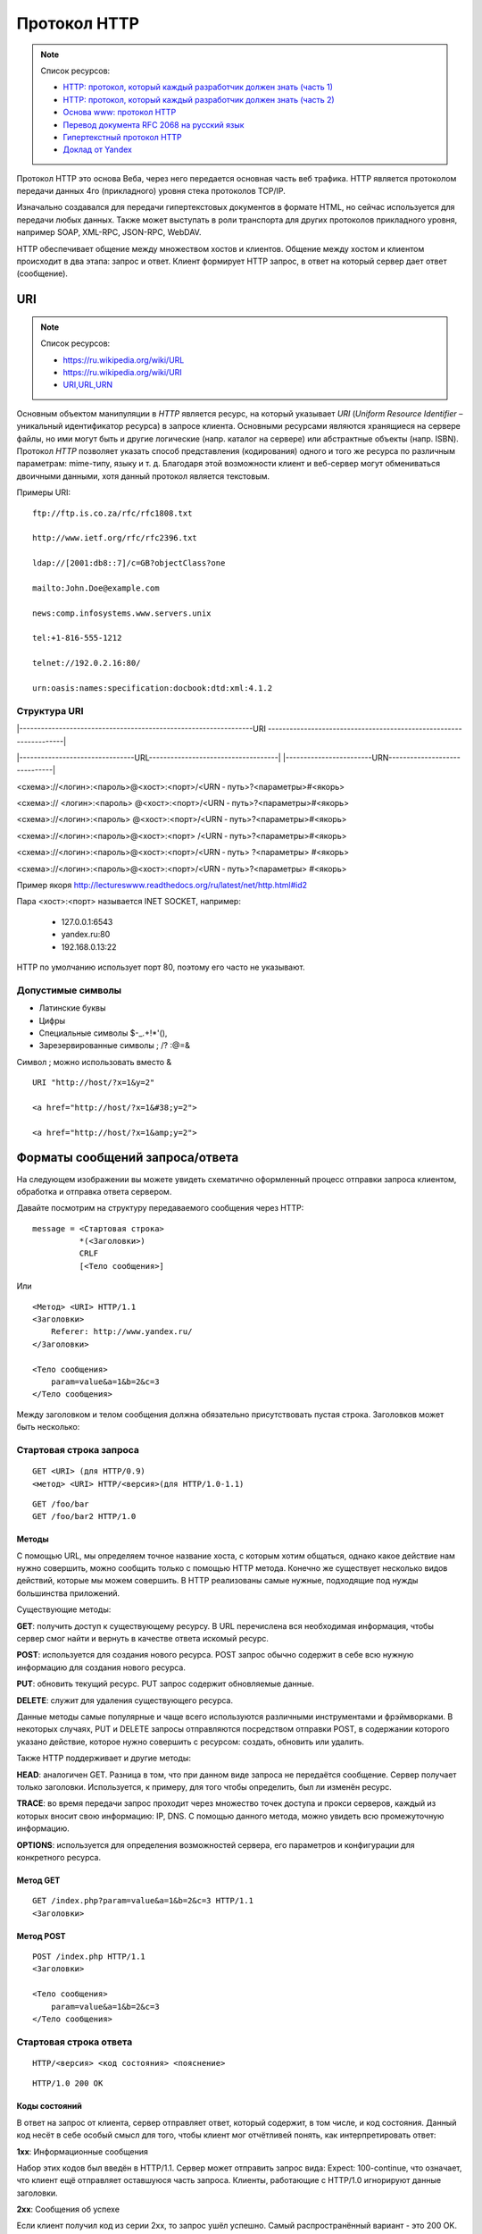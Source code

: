 Протокол HTTP
=============

.. note:: Список ресурсов:

    * `HTTP: протокол, который каждый разработчик должен знать (часть 1) <http://ruseller.com/lessons.php?rub=28&id=1726>`_
    * `HTTP: протокол, который каждый разработчик должен знать (часть 2) <http://ruseller.com/lessons.php?rub=28&id=1777>`_
    * `Основа www: протокол HTTP <http://www.4stud.info/web-programming/protocol-http.html>`_
    * `Перевод документа RFC 2068 на русский язык <http://www.lib.ru/WEBMASTER/rfc2068/>`_
    * `Гипертекстный протокол HTTP <http://book.itep.ru/4/45/http4561.htm>`_
    * `Доклад от Yandex <https://events.yandex.ru/lib/talks/537/>`_

Протокол HTTP это основа Веба, через него передается основная часть веб трафика.
HTTP является протоколом передачи данных 4го (прикладного) уровня стека протоколов TCP/IP.

Изначально создавался для передачи гипертекстовых документов в формате HTML,
но сейчас используется для передачи любых данных.
Также может выступать в роли транспорта для других протоколов прикладного уровня,
например SOAP, XML-RPC, JSON-RPC, WebDAV.

HTTP обеспечивает общение между множеством хостов и клиентов.
Общение между хостом и клиентом происходит в два этапа: запрос и ответ. Клиент формирует HTTP запрос, в ответ на который сервер дает ответ (сообщение).

.. image:: /_static/http1-request-response.png
    :alt: HTTP запрос и ответ

URI
---

.. note:: Список ресурсов:

    * https://ru.wikipedia.org/wiki/URL
    * https://ru.wikipedia.org/wiki/URI
    * `URI,URL,URN <http://handynotes.ru/2009/09/uri-url-urn.html>`_

Основным объектом манипуляции в `HTTP` является ресурс, на который указывает `URI` (`Uniform Resource Identifier` – уникальный идентификатор ресурса) в запросе клиента. Основными ресурсами являются хранящиеся на сервере файлы, но ими могут быть и другие логические (напр. каталог на сервере) или абстрактные объекты (напр. ISBN). Протокол `HTTP` позволяет указать способ представления (кодирования) одного и того же ресурса по различным параметрам: mime-типу, языку и т. д. Благодаря этой возможности клиент и веб-сервер могут обмениваться двоичными данными, хотя данный протокол является текстовым.

Примеры URI:

::

    ftp://ftp.is.co.za/rfc/rfc1808.txt

    http://www.ietf.org/rfc/rfc2396.txt

    ldap://[2001:db8::7]/c=GB?objectClass?one

    mailto:John.Doe@example.com

    news:comp.infosystems.www.servers.unix

    tel:+1-816-555-1212

    telnet://192.0.2.16:80/

    urn:oasis:names:specification:docbook:dtd:xml:4.1.2

Структура URI
~~~~~~~~~~~~~

.. raw:: html

    <style>
        .red {color: red;}
        .green {color: green;}
        .blue {color: blue;}
        .yellow {color: #BB0;}
        .purple {color: purple;}
        .orange {color: orange;}

        hr.red { background-color: red;}
        hr.blue { background-color: blue;}
        hr.green { background-color: green;}
        hr.yellow { background-color: #BB0;}
        hr.purple { background-color: purple;}
        hr.orange { background-color: orange;}

        .short_line {height:4px;float:left;width:100px;}
    </style>

.. role:: red
.. role:: green
.. role:: blue
.. role:: yellow
.. role:: purple
.. role:: orange

\|-----------------------------------------------------------------URI
-------------------------------------------------------------------\|

\|--------------------------------URL------------------------------------\|
\|------------------------URN------------------------------\|

:red:`<схема>`://<логин>:<пароль>@<хост>:<порт>/<URN ‐ путь>?<параметры>#<якорь>

.. raw:: html

    <div class='red' style='margin-top:-15px'>
        ws      <br/>
        ftp     <br/>
        http    <br/>
        https   <br/>
        file    <br/>
        mailto  <br/>
        xmpp
    </div>
    <br/>

<схема>://
:green:`<логин>:<пароль>`
@<хост>:<порт>/<URN ‐ путь>?<параметры>#<якорь>

.. raw:: html

    <div class='green' style='padding-left:105px;margin-top:-15px'>
        user:123 <br/>
        user
    </div>
    <br/>

<схема>://<логин>:<пароль>
:blue:`@<хост>:<порт>`/<URN ‐ путь>?<параметры>#<якорь>

.. raw:: html

    <div class='blue' style='padding-left:220px;margin-top:-15px'>
        localhost:8080  <br/>
        yandex.ru       <br/>
        213.180.204.11
    </div>
    <br/>

<схема>://<логин>:<пароль>@<хост>:<порт>
:yellow:`/<URN ‐ путь>`?<параметры>#<якорь>

.. raw:: html

    <div class='yellow' style='padding-left:320px;margin-top:-15px''>
        somedir/somefile.htm
    </div>
    <br/>

<схема>://<логин>:<пароль>@<хост>:<порт>/<URN ‐ путь>
:purple:`?<параметры>`
#<якорь>

.. raw:: html

    <div class='purple' style='padding-left:430px;margin-top:-15px''>
        text=foobar&from=fx3&lr=213
    </div>
    <br/>

<схема>://<логин>:<пароль>@<хост>:<порт>/<URN ‐ путь>?<параметры>
:orange:`#<якорь>`

.. raw:: html

    <div class='orange' style='padding-left:540px;margin-top:-15px''>
        someanchor
    </div>

Пример якоря http://lectureswww.readthedocs.org/ru/latest/net/http.html#id2

Пара <хост>:<порт> называется INET SOCKET, например:

    * 127.0.0.1:6543
    * yandex.ru:80
    * 192.168.0.13:22

HTTP по умолчанию использует порт 80, поэтому его часто не указывают.


Допустимые символы
~~~~~~~~~~~~~~~~~~

* Латинские буквы
* Цифры
* Специальные символы $-_.+!*'(),
* Зарезервированные символы ; /? :@=&

Символ ; можно использовать вместо &

::

    URI "http://host/?x=1&y=2"

    <a href="http://host/?x=1&#38;y=2">

    <a href="http://host/?x=1&amp;y=2">

Форматы сообщений запроса/ответа
--------------------------------

На следующем изображении вы можете увидеть схематично оформленный процесс отправки запроса клиентом, обработка и отправка ответа сервером.

.. image:: /_static/http1-req-res-details.png
    :alt: HTTP запрос и ответ

Давайте посмотрим на структуру передаваемого сообщения через HTTP:

::

    message = <Стартовая строка>
              *(<Заголовки>)
              CRLF
              [<Тело сообщения>]

Или

::

    <Метод> <URI> HTTP/1.1
    <Заголовки>
        Referer: http://www.yandex.ru/
    </Заголовки>

    <Тело сообщения>
        param=value&a=1&b=2&c=3
    </Тело сообщения>

Между заголовком и телом сообщения должна обязательно присутствовать пустая строка.
Заголовков может быть несколько:

Стартовая строка запроса
~~~~~~~~~~~~~~~~~~~~~~~~

::

    GET <URI> (для HTTP/0.9)
    <метод> <URI> HTTP/<версия>(для HTTP/1.0-1.1)

::

    GET /foo/bar
    GET /foo/bar2 HTTP/1.0

Методы
******

С помощью URL, мы определяем точное название хоста, с которым хотим общаться, однако какое действие нам нужно совершить, можно сообщить только с помощью HTTP метода. Конечно же существует несколько видов действий, которые мы можем совершить. В HTTP реализованы самые нужные, подходящие под нужды большинства приложений.

Существующие методы:

**GET**: получить доступ к существующему ресурсу. В URL перечислена вся необходимая информация, чтобы сервер смог найти и вернуть в качестве ответа искомый ресурс.

**POST**: используется для создания нового ресурса. POST запрос обычно содержит в себе всю нужную информацию для создания нового ресурса.

**PUT**: обновить текущий ресурс. PUT запрос содержит обновляемые данные.

**DELETE**: служит для удаления существующего ресурса.

Данные методы самые популярные и чаще всего используются различными инструментами и фрэймворками. В некоторых случаях, PUT и DELETE запросы отправляются посредством отправки POST, в содержании которого указано действие, которое нужно совершить с ресурсом: создать, обновить или удалить.

Также HTTP поддерживает и другие методы:

**HEAD**: аналогичен GET. Разница в том, что при данном виде запроса не передаётся сообщение. Сервер получает только заголовки. Используется, к примеру, для того чтобы определить, был ли изменён ресурс.

**TRACE**: во время передачи запрос проходит через множество точек доступа и прокси серверов, каждый из которых вносит свою информацию: IP, DNS. С помощью данного метода, можно увидеть всю промежуточную информацию.

**OPTIONS**: используется для определения возможностей сервера, его параметров и конфигурации для конкретного ресурса.

Метод GET
*********

::

    GET /index.php?param=value&a=1&b=2&c=3 HTTP/1.1
    <Заголовки>

Метод POST
**********

::

    POST /index.php HTTP/1.1
    <Заголовки>

    <Тело сообщения>
        param=value&a=1&b=2&c=3
    </Тело сообщения>

Стартовая строка ответа
~~~~~~~~~~~~~~~~~~~~~~~

::

    HTTP/<версия> <код состояния> <пояснение>

::

    HTTP/1.0 200 OK

Коды состояний
**************

В ответ на запрос от клиента, сервер отправляет ответ,
который содержит, в том числе, и код состояния.
Данный код несёт в себе особый смысл для того,
чтобы клиент мог отчётливей понять, как интерпретировать ответ:

**1xx**: Информационные сообщения

Набор этих кодов был введён в HTTP/1.1.
Сервер может отправить запрос вида: Expect: 100-continue, что означает,
что клиент ещё отправляет оставшуюся часть запроса.
Клиенты, работающие с HTTP/1.0 игнорируют данные заголовки.

**2xx**: Сообщения об успехе

Если клиент получил код из серии 2xx, то запрос ушёл успешно.
Самый распространённый вариант - это 200 OK.
При GET запросе, сервер отправляет ответ в теле сообщения.
Также существуют и другие возможные ответы:

    * **202** Accepted: запрос принят, но может не содержать ресурс в ответе. Это полезно для асинхронных запросов на стороне сервера. Сервер определяет, отправить ресурс или нет.
    * **204** No Content: в теле ответа нет сообщения.
    * **205** Reset Content: указание серверу о сбросе представления документа.
    * **206** Partial Content: ответ содержит только часть контента. В дополнительных заголовках определяется общая длина контента и другая инфа.

**3xx**: Перенаправление

Своеобразное сообщение клиенту о необходимости совершить ещё одно действие.
Самый распространённый вариант применения: перенаправить клиент на другой адрес.

    * **301** Moved Permanently: ресурс теперь можно найти по другому URL адресу.
    * **303** See Other: ресурс временно можно найти по другому URL адресу. Заголовок Location содержит временный URL.
    * **304** Not Modified: сервер определяет, что ресурс не был изменён и клиенту нужно задействовать закэшированную версию ответа. Для проверки идентичности информации используется ETag (хэш Сущности - Enttity Tag);

**4xx**: Клиентские ошибки

Данный класс сообщений используется сервером, если он решил, что запрос был отправлен с ошибкой. Наиболее распространённый код: 404 Not Found. Это означает, что ресурс не найден на сервере. Другие возможные коды:

    * **400** Bad Request: вопрос был сформирован неверно.
    * **401** Unauthorized: для совершения запроса нужна аутентификация. Информация передаётся через заголовок Authorization.
    * **403** Forbidden: сервер не открыл доступ к ресурсу.
    * **405** Method Not Allowed: неверный HTTP метод был задействован для того, чтобы получить доступ к ресурсу.
    * **409** Conflict: сервер не может до конца обработать запрос, т.к. пытается изменить более новую версию ресурса. Это часто происходит при PUT запросах.

**5xx**: Ошибки сервера

Ряд кодов, которые используются для определения ошибки сервера при обработке запроса. Самый распространённый: 500 Internal Server Error. Другие варианты:

    * **501** Not Implemented: сервер не поддерживает запрашиваемую функциональность.
    * **503** Service Unavailable: это может случиться, если на сервере произошла ошибка или он перегружен. Обычно в этом случае, сервер не отвечает, а время, данное на ответ, истекает.

Заголовки HTTP
~~~~~~~~~~~~~~

.. note::

    `<https://ru.wikipedia.org/wiki/Список_заголовков_HTTP>`_

Между заголовком и телом сообщения должна обязательно присутствовать пустая строка.

Заголовков может быть несколько.

Все необходимые для функционирования HTTP заголовки описаны в основных RFC документах.
Если не хватает существующих, то можно вводить свои.
Традиционно к именам таких дополнительных заголовков добавляют префикс «X-»
для избежания конфликта имён с возможно существующими.
Например, как в заголовках X-Powered-By или X-Cache.
Некоторые разработчики используют свои индивидуальные префиксы.
Примерами таких заголовков могут служить Ms-Echo-Request и Ms-Echo-Reply,
введённые корпорацией Microsoft для расширения WebDAV.

Пример:

.. raw:: html

    <div class='blue'>Основные заголовки</div>
    <div class='green'>Заголовки ответа</div>
    <div class='orange'> Заголовки сущности</div>
    <br/>
    <div style='background:lightgray;width:100%'>
        HTTP/1.1 200 OK
        <div class='blue'>
            Date: Mon, 17 Sep 2012 13:05:11 GMT
            <br/>Transfer-Encoding: chunked
            <br/>Connection: keep-alive
            <br/>Pragma: no-cache
            <br/>Cache-Control: no-cache, no-store, max-age=0, must-revalidate
        </div>
        <div class='green'>
            Server: nginx
            <br/>Vary: X-Real-SSL-Protocol
        </div>
        <div class='orange'>
            Content-Type: text/html; charset=UTF-8
            <br/>Expires: Mon, 17 Sep 2012 13:05:11 GMT
            <br/>Content-Encoding: gzip
        </div>
    </div>

Основные заголовки
******************

.. note::

    http://www.w3.org/Protocols/rfc2616/rfc2616-sec4.html#sec4.5

General Headers («Основные заголовки») — должны включаться в любое сообщение клиента и сервера. Большая часть из них являются обязательными.

::

    Cache-Control
    Connection
    Date
    Pragma
    Trailer
    Transfer-Encoding
    Upgrade
    Via
    Warning

Заголовок **Via** используется в запросе типа TRACE,
и обновляется всеми прокси-серверами.

Заголовок **Pragma** используется для перечисления собственных заголовков. К примеру, Pragma: no-cache - это то же самое, что Cache-Control: no-cache. Подробнее об этом поговорим во второй части.

Заголовок **Date** используется для хранения даты и времени запроса/ответа.

Заголовок **Upgrade** используется для изменения протокола.

**Transfer-Encoding** предназначается для разделения ответа
на несколько фрагментов с помощью Transfer-Encoding: chunked.
Это нововведение версии HTTP/1.1.

Заголовки запроса
*****************

.. note::

    http://www.w3.org/Protocols/rfc2616/rfc2616-sec5.html#sec5.3

Request Headers («Заголовки запроса») — используются только в запросах клиента.

::

    Accept
    Accept-Charset
    Accept-Encoding
    Accept-Language
    Authorization
    Expect
    From
    Host
    If-Match
    If-Modified-Since
    If-None-Match
    If-Range
    If-Unmodified-Since
    Max-Forwards
    Proxy-Authorization
    Range
    Referer
    TE
    User-Agent

Заголовки ответа
****************

.. note::

    http://www.w3.org/Protocols/rfc2616/rfc2616-sec6.html#sec6.2

Response Headers («Заголовки ответа») — только для ответов от сервера.

::

    Accept-Ranges
    Age
    ETag
    Location
    Proxy-Authenticate
    Retry-After
    Server
    Vary
    WWW-Authenticate

Заголовки сущности
******************

.. note::

    http://www.w3.org/Protocols/rfc2616/rfc2616-sec7.html#sec7.1

::

    Allow
    Content-Encoding
    Content-Language
    Content-Length
    Content-Location
    Content-MD5
    Content-Range
    Content-Type
    Expires
    Last-Modified

Entity Headers («Заголовки сущности») — В заголовках сущностей передаётся мета-информация контента.

Все заголовки с префиксом Content- предоставляют информацию о структуре, кодировке и размере тела сообщения.

Заголовок Expires содержит время и дату истечения сущности. Значение “never expires” означает время + 1 код с текущего момента. Last-Modified содержит время и дату последнего изменения сущности.

Нестандартные заголовки
***********************

X-Frame-Options

::

    X-Frame-Options: DENY;
    //запретит загрузку через <iframe>

::

    X-Frame-Options: SAMEORIGIN;
    //разрешит загрузку через <iframe>  но только если и <iframe>,
    и страница, его загружающая, находятся на одном домене

X-Requested-With

::

    X-Requested-With: XMLHttpRequest
    // используется для идентификации ajax запросов

Пасхалки

::

    // используются чтобы пошутить =)

    X-Awesome: If you found this header please email us
    about a writing job

    X-Konkurentam: Preved

    X-ServerNickName: Wolverine

Пример HTTP в браузере
----------------------

Открываем браузер и пишем адрес веб ресурса (URI)

.. image:: /_static/http.example.mozzila.png
    :alt: Стартовое окно браузера
    :align: center
    :width: 800px

Браузер генерирует строку запроса и отправляет его на сервер

::


    GET /ru/latest/net/http.html HTTP/1.1
    Accept: text/html,application/xhtml+xml,application/xml;q=0.9,*/*;q=0.8
    Accept-Encoding: gzip, deflate
    Accept-Language: en-US,en;q=0.5
    Connection: keep-alive
    Host: lectureswww.readthedocs.org
    User-Agent: Mozilla/5.0 (X11; Ubuntu; Linux x86_64; rv:35.0) Gecko/20100101 Firefox/35.0

.. image:: /_static/http_request.svg
    :alt: HTTP запрос
    :align: center
    :width: 800px

Сервер получает текст запроса, обрабатывает его, формирует текст ответа
и отправляет его клиенту.

::

    HTTP/1.1 200 OK
    Server: nginx/1.4.6 (Ubuntu)
    Date: Mon, 26 Jan 2015 16:54:33 GMT
    Content-Type: text/html
    Content-Length: 48059
    Last-Modified: Mon, 26 Jan 2015 16:22:21 GMT
    Connection: keep-alive
    Vary: Accept-Encoding
    ETag: "54c669bd-bbbb"
    X-Served: Nginx
    X-Subdomain-TryFiles: True
    X-Deity: hydra-lts
    Accept-Ranges: bytes



    <!DOCTYPE html>
    <!--[if IE 8]><html class="no-js lt-ie9" lang="en" > <![endif]-->
    <!--[if gt IE 8]><!--> <html class="no-js" lang="en" > <!--<![endif]-->
    <head>
      <meta charset="utf-8">
      <meta name="viewport" content="width=device-width, initial-scale=1.0">

      <title>Протокол HTTP &mdash; Документация Основы Веб-программирования 0.0.0</title>

      <link href='https://fonts.googleapis.com/css?family=Lato:400,700,400italic,700italic|Roboto+Slab:400,700|Inconsolata:400,700' rel='stylesheet' type='text/css'>

        <link rel="stylesheet" href="https://media.readthedocs.org/css/sphinx_rtd_theme.css" type="text/css" />

        <link rel="stylesheet" href="https://media.readthedocs.org/css/readthedocs-doc-embed.css" type="text/css" />

        <link rel="top" title="Документация Основы Веб-программирования 0.0.0" href="../index.html"/>
            <link rel="up" title="Каналы передачи данных" href="index.html"/>
            <link rel="next" title="Сетевое программирование" href="../www.sync/codding.net.html"/>
            <link rel="prev" title="Сети" href="net.html"/>

    <!-- RTD Extra Head -->
    <!--
    Read the Docs is acting as the canonical URL for your project.
    If you want to change it, more info is available in our docs:
      http://docs.readthedocs.org/en/latest/canonical.html
    -->
    <link rel="canonical" href="http://lectureswww.readthedocs.org/ru/latest/net/http.html" />

    <script type="text/javascript">
    ....


      </script>
    </body>
    </html>

.. image:: /_static/http_responce.svg
    :alt: HTTP ответ
    :align: center
    :width: 800px

Пример HTTP в консоле (telnet)
------------------------------

.. note::

    https://ru.wikipedia.org/wiki/Telnet

В этом примере сделаем все то же самое, что и в предыдущем.
Только отправлять HTTP запрос будем через протокол TELNET.

.. code-block:: html

    $ telnet readthedocs.org 80
    Trying 162.209.114.75...
    Connected to readthedocs.org.
    Escape character is '^]'.
    GET /ru/latest/net/http.html HTTP/1.1
    Accept: text/html,application/xhtml+xml,application/xml;q=0.9,*/*;q=0.8
    Accept-Language: en-US,en;q=0.5
    Connection: keep-alive
    Host: lectureswww.readthedocs.org
    User-Agent: Mozilla/5.0 (X11; Ubuntu; Linux x86_64; rv:35.0) Gecko/20100101 Firefox/35.0

    HTTP/1.1 200 OK
    Server: nginx/1.4.6 (Ubuntu)
    Date: Mon, 26 Jan 2015 16:54:33 GMT
    Content-Type: text/html
    Content-Length: 48059
    Last-Modified: Mon, 26 Jan 2015 16:22:21 GMT
    Connection: keep-alive
    Vary: Accept-Encoding
    ETag: "54c669bd-bbbb"
    X-Served: Nginx
    X-Subdomain-TryFiles: True
    X-Deity: hydra-lts
    Accept-Ranges: bytes



    <!DOCTYPE html>
    <!--[if IE 8]><html class="no-js lt-ie9" lang="en" > <![endif]-->
    <!--[if gt IE 8]><!--> <html class="no-js" lang="en" > <!--<![endif]-->
    <head>
      <meta charset="utf-8">
      <meta name="viewport" content="width=device-width, initial-scale=1.0">

      <title>Протокол HTTP &mdash; Документация Основы Веб-программирования 0.0.0</title>

      <link href='https://fonts.googleapis.com/css?family=Lato:400,700,400italic,700italic|Roboto+Slab:400,700|Inconsolata:400,700' rel='stylesheet' type='text/css'>

        <link rel="stylesheet" href="https://media.readthedocs.org/css/sphinx_rtd_theme.css" type="text/css" />

        <link rel="stylesheet" href="https://media.readthedocs.org/css/readthedocs-doc-embed.css" type="text/css" />

        <link rel="top" title="Документация Основы Веб-программирования 0.0.0" href="../index.html"/>
            <link rel="up" title="Каналы передачи данных" href="index.html"/>
            <link rel="next" title="Сетевое программирование" href="../www.sync/codding.net.html"/>
            <link rel="prev" title="Сети" href="net.html"/>

    <!-- RTD Extra Head -->
    <!--
    Read the Docs is acting as the canonical URL for your project.
    If you want to change it, more info is available in our docs:
      http://docs.readthedocs.org/en/latest/canonical.html
    -->
    <link rel="canonical" href="http://lectureswww.readthedocs.org/ru/latest/net/http.html" />

    <script type="text/javascript">
    ....


      </script>
    </body>
    </html>Connection closed by foreign host.


Пример HTTP в firebug
---------------------

.. note::

    http://getfirebug.com/

FireBug - это плагин браузера FireFox для веб разработчиков.
Запускается по клавише <F12>.

Заголовки запроса и ответа в FireBug'е из предыдущего примера.

.. image:: /_static/firebug1.png
    :alt: Firebug
    :align: center
    :width: 800px

Тело ответа находится в отдельной вкладке.

.. image:: /_static/firebug2.png
    :alt: Firebug
    :align: center
    :width: 800px

Cookie
------

.. note::

    * https://ru.wikipedia.org/wiki/Magic_cookie
    * https://ru.wikipedia.org/wiki/HTTP_cookie

«Волшебное печенье» (magic cookie) — это небольшой набор данных, передаваемых одной программой другой программе. Содержимое куки, как правило, не значимо для получателя и не интерпретируется до тех пор, пока получатель не вернёт куки обратно отправителю или другой программе.

В реальной жизни куки можно сравнить с номерком в гардеробе: номерок не имеет собственной ценности, но он позволяет получить взамен правильное пальто.

Куки могут использоваться для идентификации в компьютерных приложениях. Например, при посещении веб-сайта серверное приложение может оставить на компьютере посетителя HTTP-куки для аутентификации клиента при его возвращении на сайт. Куки являются компонентом наиболее общего метода аутентификации, используемого в X Window System.

Некоторые куки (например, в протоколе HTTP) могут иметь цифровую подпись или могут быть зашифрованы, чтобы злоумышленники не могли подделать и передать их отправителю для получения несанкционированного доступа.
